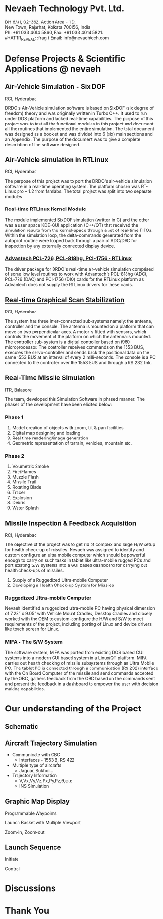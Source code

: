 #    -*- mode: org -*-

#+OPTIONS: reveal_center:t reveal_progress:t reveal_history:t reveal_control:t
#+REVEAL_ROOT: http://cdn.jsdelivr.net/reveal.js/2.5.0/
#+OPTIONS: reveal_mathjax:t
#+OPTIONS: reveal_width:1200 reveal_height:800
#+OPTIONS: toc:nil
#+OPTIONS: num:nil
#+OPTIONS: heading:nil
#+REVEAL_MARGIN: 0.1
#+REVEAL_MIN_SCALE: 0.5
#+REVEAL_MAX_SCALE: 2.5
#+REVEAL_TRANS: convex
#+REVEAL_THEME: night
#+REVEAL_HLEVEL: 1
#+REVEAL_SLIDE_NUMBER: nil

#+REVEAL_EXTRA_CSS: ./presentation.css

* Nevaeh Technology Pvt. Ltd.
  #+ATTR_REVEAL: :frag (highlight-blue)
  DH 6/31, 02-362, Action Area - 1 D, \\
  New Town, Rajarhat, Kolkata 700156, India. \\
  Ph: +91 033 4014 5860, Fax: +91 033 4014 5821. \\
  #+ATTR_REVEAL: :frag t
  Email: info@nevaehtech.com \\

* Defense Projects & Scientific Applications @ nevaeh
** Air-Vehicle Simulation =-= Six DOF
   #+ATTR_REVEAL: :frag highlight-blue
   RCI, Hyderabad
   #+ATTR_REVEAL: :frag (roll-in)
   DRDO's Air-Vehicle simulation software is based on SixDOF (six degree of freedom) theory and was originally written in Turbo C++. It used to run under DOS platform and lacked real-time capabilities. The purpose of this project was to test all the functional modules in this project and document all the routines that implemented the entire simulation. The total document was designed as a booklet and was divided into 6 (six) main sections and an Appendix. The purpose of the document was to give a complete description of the software designed.

** Air-Vehicle simulation in RTLinux
   #+ATTR_REVEAL: :frag highlight-blue
   RCI, Hyderabad
   #+ATTR_REVEAL: :frag roll-in
   The purpose of this project was to port the DRDO's air-vehicle simulation software in a real-time operating system. The platform chosen was RT-Linux pro – 1.2 from fsmlabs. The total project was split into two separate modules

*** Real-time RTLinux Kernel Module
    #+ATTR_REVEAL: :frag (roll-in)
    The module implemented SixDOF simulation (written in C) and the other was a user space KDE-GUI application (C++/QT) that received the simulation results from the kernel-space through a set of real-time FIFOs. Within the simulation loop, the delta-commands generated from the autopilot routine were looped back through a pair of ADC/DAC for inspection by any externally connected display device.

*** _Advantech PCL-726, PCL-818hg, PCI-1756 - RTLinux_

    #+ATTR_REVEAL: :frag roll-in
    The driver package for DRDO's real-time air-vehicle simulation comprised of some low level routines to work with Advantech's PCL-818hg (ADC), PCL-726 (DAC) and PCI-1756 (DIO) cards for the RTLinux platform as Advantech does not supply the RTLinux drivers for these cards.

** _Real-time Graphical Scan Stabilization_
   #+ATTR_REVEAL: :frag highlight-blue
   RCI, Hyderabad
   #+ATTR_REVEAL: :frag (roll-in)
   The system has three inter-connected sub-systems namely: the antenna, controller and the console. The antenna is mounted on a platform that can move on two perpendicular axes. A motor is fitted with sensors, which controls the movement of the platform on which the antenna is mounted. The controller sub-system is a digital controller based on i960 microprocessor. The controller receives commands on the 1553 BUS, executes the servo-controller and sends back the positional data on the same 1553 BUS at an interval of every 2 milli-seconds. The console is a PC connected to the controller over the 1553 BUS and through a RS 232 link.

** Real-Time Missile Simulation
   #+ATTR_REVEAL: :frag highlight-blue
   ITR, Balasore
   #+ATTR_REVEAL: :frag roll-in
   The team, developed this Simulation Software in phased manner. The phases of the development have been elicited below:
*** Phase 1
   #+ATTR_REVEAL: :frag roll-in
   1. Model creation of objects with zoom, tilt & pan facilities
   2. Digital map designing and loading
   3. Real time rendering/image generation
   4. Geometric representation of terrain, vehicles, mountain etc.

*** Phase 2
   #+ATTR_REVEAL: :frag roll-in
   1. Volumetric Smoke
   2. Fire/Flames
   3. Muzzle Flash
   4. Missile Trail
   5. Rotating Blade
   6. Tracer
   7. Explosion
   8. Debris
   9. Water Splash

** Missile Inspection & Feedback Acquisition
   #+ATTR_REVEAL: :frag highlight-blue
   RCI, Hyderabad
   #+ATTR_REVEAL: :frag (roll-in)
   The objective of the project was to get rid of complex and large H/W setup for health check-up of missiles. Nevaeh was assigned to identify and custom configure an ultra mobile computer which should be powerful enough to carry on such tasks in tablet like ultra-mobile rugged PCs and port existing S/W systems into a GUI based dashboard for carrying out health check-ups of missiles.
   #+ATTR_REVEAL: :frag roll-in
   1. Supply of a Ruggedized Ultra-mobile Computer
   2. Developing a Health Check-up System for Missiles
*** Ruggedized Ultra-mobile Computer
    #+ATTR_REVEAL: :frag roll-in
    Nevaeh identified a ruggedized ultra-mobile PC having physical dimension of 7.28” x 9.05” with Vehicle Mount Cradles, Desktop Cradles and closely worked with the OEM to custom-configure the H/W and S/W to meet requirements of the project, including porting of Linux and device drivers like touch screen for Linux.

*** MIFA =-= The S/W System
    #+ATTR_REVEAL: :frag roll-in
    The software system, MIFA was ported from existing DOS based CUI systems into a modern GUI based system in a Linux/QT platform. MIFA carries out health checking of missile subsystems through an Ultra Mobile PC. The tablet PC is connected through a communication (RS 232) interface with the On Board Computer of the missile and send commands accepted by the OBC, gathers feedback from the OBC based on the commands sent and present the feedback in a dashboard to empower the user with decision making capabilities.

* Our understanding of the Project
** Schematic
   #+ATTR_REVEAL: :frag (roll-in)
   [[./images/lcs-block.png]]
** Aircraft Trajectory Simulation
   #+ATTR_REVEAL: :frag (roll-in)
   - Communicate with OBC
     - Interfaces - 1553 B, RS 422
   - Multiple type of aircrafts
     - Jaguar, Sukhoi...
   - Trajectory Information
     - V,Vx,Vy,Vz,Px,Py,Pz,θ,φ,∅
     - INS Simulation
** Graphic Map Display
   #+ATTR_REVEAL: :frag (roll-in)
   Programmable Waypoints
    #+ATTR_REVEAL: :frag (roll-in)
    [[./images/waypoint.gif]]
    Launch Basket with Multiple Viewport
    #+ATTR_REVEAL: :frag (roll-in)
    [[./images/multiview.jpg]]
    #+ATTR_REVEAL: :frag (roll-in)
    Zoom-in, Zoom-out
** Launch Sequence
   #+ATTR_REVEAL: :frag (roll-in)
   Initiate
   #+ATTR_REVEAL: :frag (roll-in)
    [[./images/joystick.jpg]]
   #+ATTR_REVEAL: :frag (roll-in)
   Control

* Discussions

* Thank You
